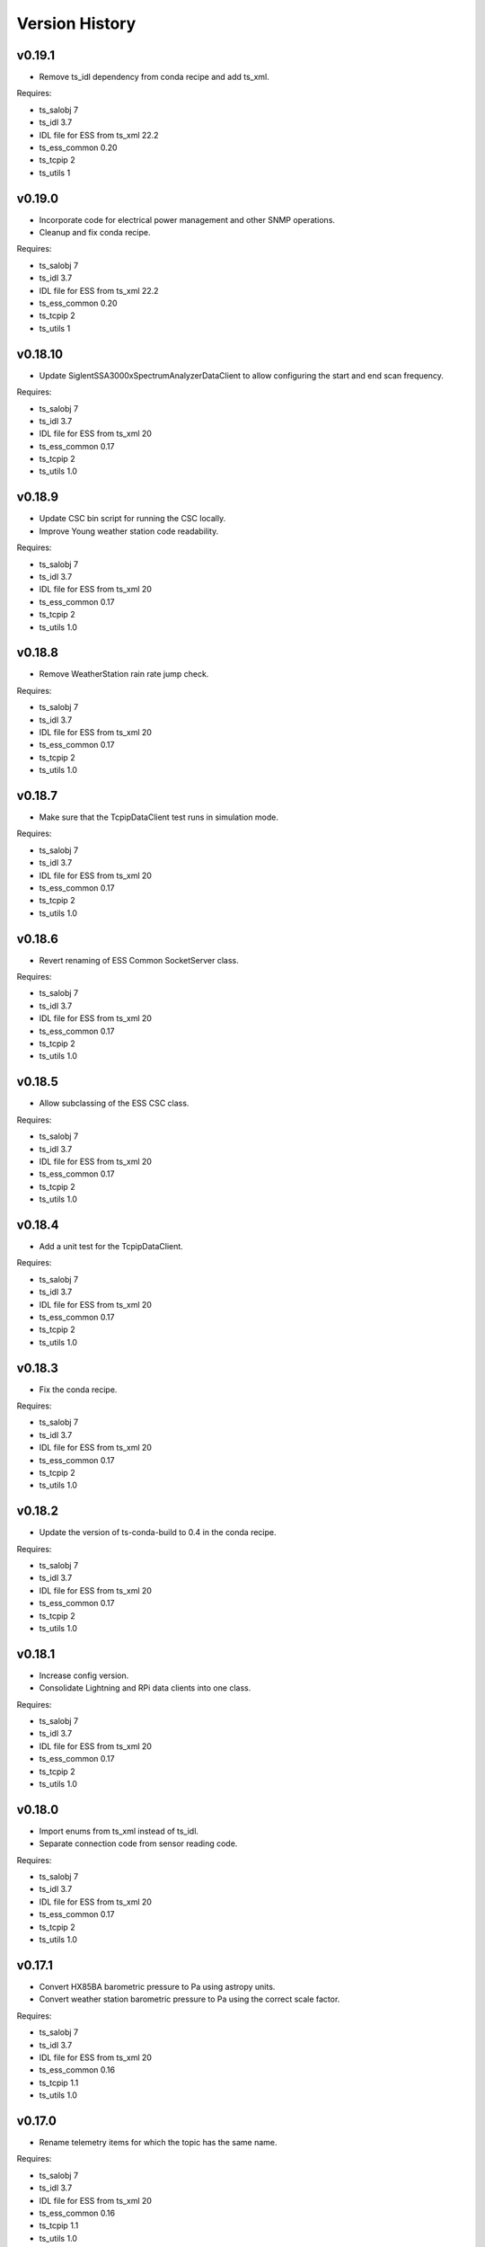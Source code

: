 .. py:currentmodule:: lsst.ts.ess.csc

.. _lsst.ts.ess.csc-version_history:

###############
Version History
###############

.. towncrier release notes start

v0.19.1
========

* Remove ts_idl dependency from conda recipe and add ts_xml.

Requires:

* ts_salobj 7
* ts_idl 3.7
* IDL file for ESS from ts_xml 22.2
* ts_ess_common 0.20
* ts_tcpip 2
* ts_utils 1

v0.19.0
========

* Incorporate code for electrical power management and other SNMP operations.
* Cleanup and fix conda recipe.

Requires:

* ts_salobj 7
* ts_idl 3.7
* IDL file for ESS from ts_xml 22.2
* ts_ess_common 0.20
* ts_tcpip 2
* ts_utils 1

v0.18.10
========

* Update SiglentSSA3000xSpectrumAnalyzerDataClient to allow configuring the start and end scan frequency.

Requires:

* ts_salobj 7
* ts_idl 3.7
* IDL file for ESS from ts_xml 20
* ts_ess_common 0.17
* ts_tcpip 2
* ts_utils 1.0

v0.18.9
=======

* Update CSC bin script for running the CSC locally.
* Improve Young weather station code readability.

Requires:

* ts_salobj 7
* ts_idl 3.7
* IDL file for ESS from ts_xml 20
* ts_ess_common 0.17
* ts_tcpip 2
* ts_utils 1.0

v0.18.8
=======

* Remove WeatherStation rain rate jump check.

Requires:

* ts_salobj 7
* ts_idl 3.7
* IDL file for ESS from ts_xml 20
* ts_ess_common 0.17
* ts_tcpip 2
* ts_utils 1.0

v0.18.7
=======

* Make sure that the TcpipDataClient test runs in simulation mode.

Requires:

* ts_salobj 7
* ts_idl 3.7
* IDL file for ESS from ts_xml 20
* ts_ess_common 0.17
* ts_tcpip 2
* ts_utils 1.0

v0.18.6
=======

* Revert renaming of ESS Common SocketServer class.

Requires:

* ts_salobj 7
* ts_idl 3.7
* IDL file for ESS from ts_xml 20
* ts_ess_common 0.17
* ts_tcpip 2
* ts_utils 1.0

v0.18.5
=======

* Allow subclassing of the ESS CSC class.

Requires:

* ts_salobj 7
* ts_idl 3.7
* IDL file for ESS from ts_xml 20
* ts_ess_common 0.17
* ts_tcpip 2
* ts_utils 1.0

v0.18.4
=======

* Add a unit test for the TcpipDataClient.

Requires:

* ts_salobj 7
* ts_idl 3.7
* IDL file for ESS from ts_xml 20
* ts_ess_common 0.17
* ts_tcpip 2
* ts_utils 1.0

v0.18.3
=======

* Fix the conda recipe.

Requires:

* ts_salobj 7
* ts_idl 3.7
* IDL file for ESS from ts_xml 20
* ts_ess_common 0.17
* ts_tcpip 2
* ts_utils 1.0

v0.18.2
=======

* Update the version of ts-conda-build to 0.4 in the conda recipe.

Requires:

* ts_salobj 7
* ts_idl 3.7
* IDL file for ESS from ts_xml 20
* ts_ess_common 0.17
* ts_tcpip 2
* ts_utils 1.0

v0.18.1
=======

* Increase config version.
* Consolidate Lightning and RPi data clients into one class.

Requires:

* ts_salobj 7
* ts_idl 3.7
* IDL file for ESS from ts_xml 20
* ts_ess_common 0.17
* ts_tcpip 2
* ts_utils 1.0

v0.18.0
=======

* Import enums from ts_xml instead of ts_idl.
* Separate connection code from sensor reading code.

Requires:

* ts_salobj 7
* ts_idl 3.7
* IDL file for ESS from ts_xml 20
* ts_ess_common 0.17
* ts_tcpip 2
* ts_utils 1.0

v0.17.1
=======

* Convert HX85BA barometric pressure to Pa using astropy units.
* Convert weather station barometric pressure to Pa using the correct scale factor.

Requires:

* ts_salobj 7
* ts_idl 3.7
* IDL file for ESS from ts_xml 20
* ts_ess_common 0.16
* ts_tcpip 1.1
* ts_utils 1.0

v0.17.0
=======

* Rename telemetry items for which the topic has the same name.

Requires:

* ts_salobj 7
* ts_idl 3.7
* IDL file for ESS from ts_xml 20
* ts_ess_common 0.16
* ts_tcpip 1.1
* ts_utils 1.0

v0.16.10
========

* Fix reconnection issue in Young weather station DataClient.

Requires:

* ts_salobj 7
* ts_idl 3.7
* IDL file for ESS from ts_xml 16
* ts_ess_common 0.16
* ts_tcpip 1.1
* ts_utils 1.0

v0.16.9
=======

* Prepare unit tests for Kafka.
* Make the Young weather station DataClient automatically reconnect when a timeout happens.

Requires:

* ts_salobj 7
* ts_idl 3.7
* IDL file for ESS from ts_xml 16
* ts_ess_common 0.16
* ts_tcpip 1.1
* ts_utils 1.0

v0.16.8
=======

* Make sure that MockSiglentSSA3000xDataServer reads a command before sending data to avoid filling up of the write buffer.

Requires:

* ts_salobj 7
* ts_idl 3.7
* IDL file for ESS from ts_xml 16
* ts_ess_common 0.16
* ts_tcpip 1.1
* ts_utils 1.0

v0.16.7
=======

* Correct some log messages that contained the wrong host and port.

Requires:

* ts_salobj 7
* ts_idl 3.7
* IDL file for ESS from ts_xml 16
* ts_ess_common 0.16
* ts_tcpip 1.1
* ts_utils 1.0

v0.16.6
=======

* Move some documentation to ts_ess_common.

Requires:

* ts_salobj 7
* ts_idl 3.7
* IDL file for ESS from ts_xml 16
* ts_ess_common 0.16
* ts_tcpip 1.1
* ts_utils 1.0

v0.16.5
=======

* Use ts_tcpip OneClientReadLoopServer.
  This requires ts_tcpip 1.1.

Requires:

* ts_salobj 7
* ts_idl 3.7
* IDL file for ESS from ts_xml 16
* ts_ess_common 0.16
* ts_tcpip 1.1
* ts_utils 1.0

v0.16.4
=======

* Remove XML 15 compatibility:

  * For the ``lightningStrikeStatus`` telemetry topic, initialize ``closeStrikeRate`` and ``totalStrikeRate`` to NaN instead of -1.
  * For the ``lightningStrike`` event, report "no lightning strikes nearby" by setting ``correctedDistance`` and  ``uncorrectedDistance`` to infinity, instead of -1.
  * Stop rounding these fields and other lightning-related numbers to integer; all are now float.

* Remove scons support.
* Git hide egg info and simplify .gitignore.
* Further refinements for ts_pre_commit_config:

  * Remove unused bits from ``conda/meta.yaml``.
  * Remove ``setup.cfg``.

Requires:

* ts_salobj 7
* ts_idl 3.7
* IDL file for ESS from ts_xml 16
* ts_ess_common 0.14
* ts_tcpip
* ts_utils 1.0

v0.16.3
=======

* `get_circular_mean_and_std_dev`: fix a possible exception in computing direction statistics.
* `Young32400WeatherStationDataClient`: improve error handling in the ``handle_data`` method.
* `AirFlowAccumulator`: add missing documentation for the ``log`` constructor argument.

Requires:

* ts_salobj 7
* ts_idl 3.7
* IDL file for ESS from ts_xml 15
* ts_ess_common 0.14
* ts_tcpip
* ts_utils 1.0

v0.16.2
=======

* Remove backward compatibility with XML 15.

Requires:

* ts_salobj 7
* ts_idl 3.7
* IDL file for ESS from ts_xml 16
* ts_ess_common 0.14
* ts_tcpip
* ts_utils 1.0

v0.16.1
=======

* Make the unit tests compatible with XML 15.0.
* Make handling of lightning strike telemetry compatible with XML 15.0.

Requires:

* ts_salobj 7
* ts_idl 3.7
* IDL file for ESS from ts_xml 15
* ts_ess_common 0.14
* ts_tcpip
* ts_utils 1.0

v0.16.0
=======

* Remove unused options for pytest.
* Switch Young32400WeatherStationDataClient to BaseReadLoopDataClient.
* Switch SiglentSSA3000xSpectrumAnalyzerDataClient to BaseReadLoopDataClient.
* Switch ControllerDataClient to BaseReadLoopDataClient.

Requires:

* ts_salobj 7
* ts_idl 3.7
* IDL file for ESS from ts_xml 16
* ts_ess_common 0.14
* ts_tcpip
* ts_utils 1.0

v0.15.1
=======

* CONFIG_SCHEMA: update to version v5, for changes to lsst.ts.ess.labjack.LabJackAccelerometerDataClient.
  Note: that data client requires ts_xml 16.
* Use ts_pre_commit_conf.
* ``Jenkinsfile``: use the shared library.

Requires:

* ts_salobj 7
* ts_idl 3.7
* IDL file for ESS from ts_xml 16
* ts_ess_common 0.11
* ts_tcpip
* ts_utils 1.0

v0.15.0
=======

* Bug fix: reported airFlow direction and directionStdDev did not handle wraparound correctly.
  Use circular statistics instead of standard statistics.
* `AirFlowAccumulator`: add a ``log`` attribute, making it more like `AirTurbulenceAccumulator`.
* Add `get_circular_mean_and_std_dev` function.
* Add `Young32400WeatherStationDataClient`.
* Add `SiglentSSA3000xSpectrumAnalyzerDataClient`.
  This requires ts_xml 16.
* Add location to lightning sensors telemetry.
* Improve type annotation of get_median_and_std_dev.
* Add command_ess_csc entry point.

Requires:

* ts_salobj 7
* ts_idl 3.7
* IDL file for ESS from ts_xml 16 (14 is OK if not using SiglentSSA3000xSpectrumAnalyzerDataClient)
* ts_ess_common 0.11
* ts_tcpip
* ts_utils 1.0

v0.14.2
=======

* Remove cast to int for lightning strike bearing and wind direction standard deviation.
* Add a unit test function to check Windsonic telemetry because the one in ts_ess_common is invalid for the telemetry.
* Clean up pyproject.toml dependencies.
* Remove `pip install` step since the dependencies were added to ts-develop.

Requires:

* ts_salobj 7
* ts_idl 3.7
* IDL file for ESS from ts_xml 14
* ts_ess_common 0.11
* ts_tcpip
* ts_utils 1.0

v0.14.1
=======

* Fix NaN to int conversion in Windsonic anemometer telemetry handling.
* Fix invalid config schema for lightning sensors.
* Decrease safe_interval default value because it clashed with communication timeout value.
* Add check for number of elements in timestamp list in ElectricFieldStrengthAccumulator class.
* Improve logging of lightning sensors telemetry handling.
* Temporarily cast lightning strike bearing to int until ts_xml has been updated.

Requires:

* ts_salobj 7
* ts_idl 3.7
* IDL file for ESS from ts_xml 14
* ts_ess_common 0.11
* ts_tcpip
* ts_utils 1.0

v0.14.0
=======

* Fix the unit of wind speed in the doc strings of AirTurbulenceAccumulator.
* Add support for the Gill Windsonic 2-d anemometer.
* Move all accumulators to a sub-module.
* Move all data clients to a sub-module.
* Refactor the run_ess_csc entry point.
* Use quartiles to compute estimated standard deviation.

Requires:

* ts_salobj 7
* ts_idl 3.7
* IDL file for ESS from ts_xml 14
* ts_ess_common 0.11
* ts_tcpip
* ts_utils 1.0

v0.13.2
=======

* Update type annotations for newer MyPy.
* Add debug statements.

Requires:

* ts_salobj 7
* ts_idl 3.7
* IDL file for ESS from ts_xml 14
* ts_ess_common 0.10
* ts_tcpip
* ts_utils 1.0

v0.13.1
=======

* pre-commit: update mypy version.

Requires:

* ts_salobj 7
* ts_idl 3.7
* IDL file for ESS from ts_xml 14
* ts_ess_common 0.10
* ts_tcpip
* ts_utils 1.0

v0.13.0
=======

* Update for ts_xml 14, which is required.
* Switch from py.test to pytest.
* Improve the way medians are computed.
* Extract base class for data clients connecting to an ESS Controller.
* Add a data client (and support classes) for processing electric field and lightning telemetry.

Requires:

* ts_salobj 7
* ts_idl 3.7
* IDL file for ESS from ts_xml 14
* ts_ess_common 0.10
* ts_tcpip
* ts_utils 1.0

v0.12.0
=======

* Update for ts_xml 13, which is required.
* Modernize type annotations.
* Add class `AirTurbulenceAccumulator`.
* Fix reconnection issue.

Requires:

* ts_salobj 7
* ts_idl 3.7
* IDL file for ESS from ts_xml 13
* ts_ess_common 0.9.3
* ts_tcpip
* ts_utils 1.0

v0.11.2
=======

* Modernize airTurbulence telemetry.
  This was potentially compatible with ts_xml 12.1 but there will be no such release.
  This version is not compatible with ts_xml 13.

Requires:

* ts_salobj 7
* ts_idl 3.7
* IDL file for ESS from ts_xml 12.
* ts_ess_common 0.9.3
* ts_tcpip
* ts_utils 1.0

v0.11.1
=======

* Restore pytest config.
* Fix CSAT3B baud rate.

Requires:

* ts_salobj 7
* ts_idl 3.7
* IDL file for ESS from ts_xml 11
* ts_ess_common 0.8
* ts_tcpip
* ts_utils 1.0

v0.11.0
=======

* Add support for multiple Python versions for conda.
* Sort imports with isort.
* Install new pre-commit hooks.

Requires:

* ts_salobj 7
* ts_idl 3.7
* IDL file for ESS from ts_xml 11
* ts_ess_common 0.8
* ts_tcpip
* ts_utils 1.0

v0.10.0
=======

* Add baud_rate configuration key.
* Add support for the Campbell Scientific CSAT3B 3D anemometer.

Requires:

* ts_salobj 7
* ts_idl 3.7
* IDL file for ESS from ts_xml 11
* ts_ess_common 0.8
* ts_tcpip
* ts_utils 1.0

v0.9.1
======

* Modernize pre-commit config versions.
* Introduce a mechanism to recover from communication failures instead of going to FAULT immediately.
* Switch to pyproject.toml.
* Use entry_points instead of bin scripts.

Requires:

* ts_salobj 7
* ts_idl 3.7
* IDL file for ESS from ts_xml 11
* ts_ess_common 0.7
* ts_tcpip
* ts_utils 1.0

v0.9.0
======

* Use ErrorCode enum from ts_idl, which requires ts_idl 3.7.
* ``setup.cfg``: set asyncio_mode = auto.
* git ignore .hypothesis.

Requires:

* ts_salobj 7
* ts_idl 3.7
* IDL file for ESS from ts_xml 11
* ts_ess_common 0.7
* ts_tcpip
* ts_utils 1.0

v0.8.0
======

* Update for ts_salobj 7 and ts_xml 11, both of which are required.

Requires:

* ts_salobj 7
* ts_idl 3.7 strongly recommended, but 3.5 or 3.6 will do
* IDL file for ESS from ts_xml 11
* ts_ess_common 0.7
* ts_tcpip
* ts_utils 1.0


v0.7.0
======

* Update unit tests for ts_salobj 6.8.
  This change requires ts_salobj 6.8.
* Modify to use data clients (subclasses of `lsst.ts.ess.common.BaseDataClient`) to communicate with data servers.
  This requires ts_ess_common 0.7.
* Use new error codes from ts_idl 3.7, which is recommended but not required, due to a temporary local version of the ErrorCode enum class.
  All clients of this CSC should use ts_idl v3.7.0 in order to get correct ErrorCode values.
* Rename the conda package from ts-ess to ts-ess-csc.
* Fix API docs.
* Enable mypy type checking.
* Change ``master`` to ``main`` in CONFIG_SCHEMA's ``id``, in preparation for renaming the branch.
* Remove START and STOP commands from RPi Data Client.
* The sensor name, timestamp, response code and data are encoded as separate named entities.

Requires:

* ts_salobj 6.8
* ts_idl 3.7 strongly recommended, but 3.5 or 3.6 will do
* IDL file for ESS from ts_xml 10.1
* ts_ess_common 0.7
* ts_tcpip
* ts_utils 1.0


v0.6.1
======

* Fixed import for ESS Common MockTestTools.

Requires:

* ts_salobj 6.3
* ts_idl 3.1
* IDL file for ESS from ts_xml 10.1
* ts_ess_common
* ts_tcpip
* ts_utils 1.0


v0.6.0
======

* Consolidated all multi-channel temperature topics into one.
* Replaced the use of ts_salobj functions with ts_utils functions.
* Added tests for all supported devices in the test class for the CSC.
* Removed logging configuration from CSC run script.
* Added telemetry for the computed dew point in all humidity sensors that don't provide it themselves.
* Made sure that the CSC goes into FAULT state in case of an error.
* Added location to the configuration of the devices.
* Made sure that the CSC reports the sensor location in the telemetry.

Requires:

* ts_salobj 6.3
* ts_idl 3.1
* IDL file for ESS from ts_xml 10.1
* ts_ess_common
* ts_tcpip
* ts_utils 1.0


v0.5.1
======

* Fixed launch script to get index argument.
* Added auto-enable capability.

Requires:

* ts_salobj 6.6
* ts_idl 3.3
* IDL file for ESS from ts_xml 10.0
* ts_ess_controller
* ts_ess_common
* ts_tcpip

v0.5.0
======

* Removed all sensor code.
* Added a description of the communication protocol.
* Added support for the Omega HX85A and HX85BA humidity sensors.
* Added rudimentary exception handling in case a sensor encounters an error.
* Renamed the project to ts_ess_csc.
* Made sure to refer to the ts_ess_common and ts_ess_controller Python packages.

Requires:

* ts_salobj 6.3
* ts_idl 3.1
* IDL file for ESS from ts_xml 9.1
* ts_ess_controller
* ts_ess_common
* ts_tcpip


v0.4.1
======

* Fixed code errors to make the CSC work on the summit.

Requires:

* ts_salobj 6.3
* ts_idl 3.1
* IDL file for ESS from ts_xml 9.1
* ts_envsensors
* ts_tcpip


v0.4.0
======

* Code reworked to be able to work locally and remotely.
  When working remotely, a running socket server from ts_envsensors is required.
* Removed ``pytest-runner`` and ``tests_require``.
* Added support for multiple sensors.
* Added handling of configuration errors.

Requires:

* ts_salobj 6.3
* ts_idl 3.1
* IDL file for ESS from ts_xml 9.1
* ts_envsensors
* ts_tcpip


v0.3.0
======

Code reworked to use asyncio properly.

Requires:

* ts_salobj 6.3
* ts_idl 3.1
* IDL file for ESS from ts_xml 8.0


v0.2.0
======

The sensors code, and with that the CSC, was completely rewitten.
Black version upgraded to 20.8b1
ts-conda-build version upgraded to 0.3

Requires:

* ts_salobj 6.3
* ts_idl 3.1
* IDL file for ESS from ts_xml 8.0


v0.1.0
======

First release of the Environmental Sensors Suite CSC.

This version already includes many useful things:

* A functioning ESS CSC which can connect to a multi-channel temperature sensor.
* Support for USB and FTDI sensors.

Requires:

* ts_salobj 6.3
* ts_idl
* IDL file for ESS from ts_xml 7.0
